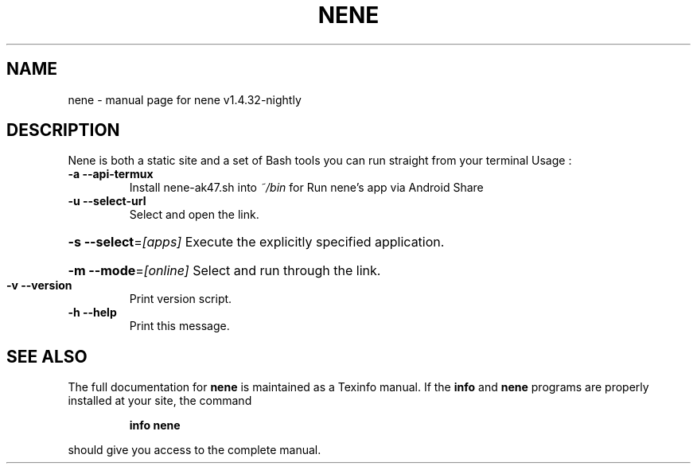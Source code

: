 .\" DO NOT MODIFY THIS FILE!  It was generated by help2man 1.49.3.
.TH NENE "1" "July 2025" "nene v1.4.32-nightly" "User Commands"
.SH NAME
nene \- manual page for nene v1.4.32-nightly
.SH DESCRIPTION
Nene is both a static site and a set of Bash tools you can run straight from your terminal
Usage :
.TP
\fB\-a\fR    \fB\-\-api\-termux\fR
Install nene\-ak47.sh into \fI\,~/bin\/\fP for Run nene's app via Android Share
.TP
\fB\-u\fR    \fB\-\-select\-url\fR
Select and open the link.
.HP
\fB\-s\fR    \fB\-\-select\fR=\fI\,[apps]\/\fR Execute the explicitly specified application.
.HP
\fB\-m\fR    \fB\-\-mode\fR=\fI\,[online]\/\fR Select and run through the link.
.TP
\fB\-v\fR    \fB\-\-version\fR
Print version script.
.TP
\fB\-h\fR    \fB\-\-help\fR
Print this message.
.SH "SEE ALSO"
The full documentation for
.B nene
is maintained as a Texinfo manual.  If the
.B info
and
.B nene
programs are properly installed at your site, the command
.IP
.B info nene
.PP
should give you access to the complete manual.

